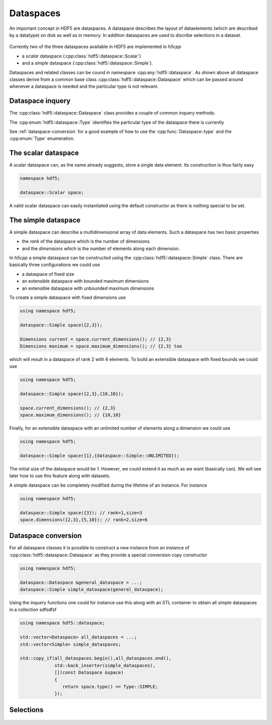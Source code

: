 ==========
Dataspaces
==========

An important concept in HDF5 are dataspaces. A dataspace describes the layout
of dataelements (which are described by a datatype) on disk as well as 
in memory. In addition dataspaces are used to discribe selections in a
dataset.  

.. figure:: ../images/hdf5_dataspaces.svg
   :align: center
   :width: 75%
   
Currently two of the three dataspaces available in HDF5 are implemented 
in *h5cpp*

* a *scalar* dataspace (:cpp:class:`hdf5::dataspace::Scalar`)
* and a *simple* dataspace (:cpp:class:`hdf5::dataspace::Simple`). 

Dataspaces and related classes can be cound in namespace 
:cpp:any:`hdf5::dataspace`. As shown above all dataspace classes derive from 
a common base class :cpp:class:`hdf5::dataspace::Dataspace` which can be passed 
around whenever a dataspace is needed and the particular type is not relevant. 


Dataspace inquery
=================

The :cpp:class:`hdf5::dataspace::Dataspace` class provides a couple of 
common inquery methods. 

.. cpp::namespace:: hdf5::dataspace

.. cpp:class:: Dataspace

    .. cpp:function:: size_t size()
    
        returns the number of elements which can be stored in a dataspace
        independent of whether a selection has been applied or not. 
        
    .. cpp:function:: Type type() 
    
        returns the type of the dataspace instance 
            
The :cpp:enum:`hdf5::dataspace::Type` identifies the particular type of 
the dataspace there is currently 

.. cpp:enum-class:: Type

    .. cpp:enumerator:: SIMPLE 
    
        for a simple datatype
        
    .. cpp:enumerator:: SCALAR
    
        for a scalar datatype

See :ref:`dataspace-conversion` for a good example of how to use the 
:cpp:func:`Dataspace::type` and the :cpp:enum:`Type` enumeration.

.. _dataspace-scalar:

The scalar dataspace
====================

A scalar dataspace can, as the name already suggests, store a single data 
element. Its construction is thus fairly easy 

.. code-block:: cpp

    namespace hdf5;
    
    dataspace::Scalar space;
    
A valid scalar dataspace can easily instantiated using the default constructor
as there is nothing special to be set. 


.. _dataspace-simple:

The simple dataspace
====================

A simple dataspace can describe a multidimensional array of data elements. 
Such a dataspace has two basic properties 

* the *rank* of the dataspace which is the number of dimensions
* and the *dimensions* which is the number of elements along each dimension. 

In *h5cpp* a simple dataspace can be constructed using the 
:cpp:class:`hdf5::dataspace::Simple` class. There are basically three 
configurations we could use 

* a dataspace of fixed size 
* an extensible dataspace with bounded maximum dimensions
* an extensible dataspace with unbounded maximum dimensions

To create a simple dataspace with fixed dimensions use 

.. code-block:: cpp

    using namespace hdf5;
    
    dataspace::Simple space({2,3}); 
    
    Dimensions current = space.current_dimensions(); // {2,3}
    Dimensions maximum = space.maximum_dimensions(); // {2,3} too
    
.. figure:: ../images/static_dataspace.svg
   :align: center
   :width: 20%
    
which will result in a dataspace of rank 2 with 6 elements. To build  an 
extensible dataspace with fixed bounds we could use 

.. code-block:: cpp

    using namespace hdf5;
    
    dataspace::Simple space({2,3},{10,10}); 
    
    space.current_dimensions(); // {2,3}
    space.maximum_dimensions(); // {10,10}
    
.. figure:: ../images/dynamic_dataspace_bounded.svg
   :align: center
   :width: 40%
    
Finally, for an extensible dataspace with an unlimited number of elements 
along a dimension we could use 

.. code-block:: cpp

    using namespace hdf5;
    
    dataspace::Simple space({1},{dataspace::Simple::UNLIMITED}); 
    
.. figure:: ../images/dynamic_dataspace_unbounded.svg
   :align: center
   :width: 30%
    
The initial size of the dataspace  would be 1. However, we could extend it 
as much as we want (basically can). We will see later how to use this feature
along with datasets. 

A simple dataspace can be completely modified during the lifetime of an 
instance. For instance 

.. code-block:: cpp

    using namespace hdf5;
    
    dataspace::Simple space({3}); // rank=1,size=3
    space.dimensions({2,3},{5,10}); // rank=2,size=6 
    
    


.. _dataspace-conversion: 

Dataspace conversion
====================

For all dataspace classes it is possible to construct a new instance from 
an instance of :cpp:class:`hdf5::dataspace::Dataspace` as they provide a 
special conversion copy constructor 

.. code-block:: cpp

    using namespace hdf5;

    dataspace::Dataspace &general_dataspace = ...;
    dataspace::Simple simple_dataspace(general_dataspace);
    
Using the inquery functions one could for instance use this along with an 
STL container to obtain all simple dataspaces in a collection sdfsdfsf 

.. code-block:: cpp

    using namespace hdf5::dataspace;

    std::vector<Dataspace> all_dataspaces = ...;
    std::vector<Simple> simple_dataspaces; 
    
    std::copy_if(all_dataspaces.begin(),all_dataspaces.end(),
                 std::back_inserter(simple_dataspaces),
                 [](const Dataspace &space)
                 {
                    return space.type() == Type::SIMPLE;
                 });


Selections
==========

.. figure:: ../images/hdf5_selections.svg
   :align: center
   :width: 60%

